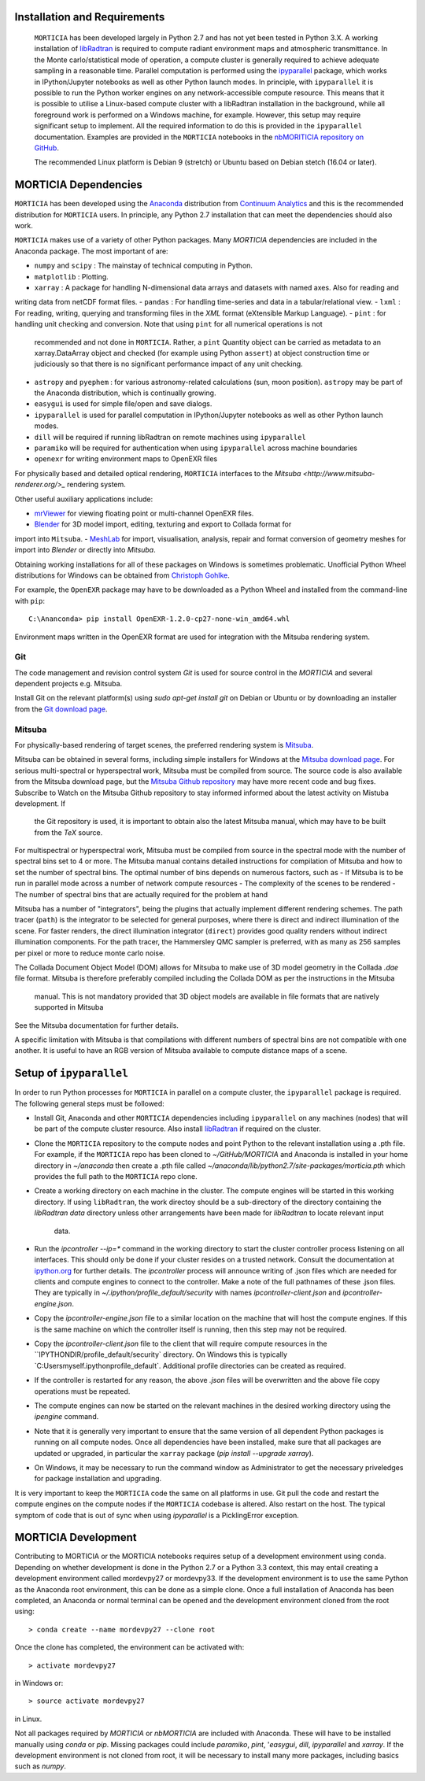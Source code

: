 Installation and Requirements
=============================
 ``MORTICIA`` has been developed largely in Python 2.7 and has not yet been tested in Python 3.X.
 A working installation of `libRadtran <http://www.libradtran.org>`_ is required to compute radiant environment
 maps and atmospheric transmittance. In the Monte carlo/statistical mode of operation, a compute cluster
 is generally required to achieve adequate sampling in a reasonable time. Parallel computation is performed
 using the `ipyparallel <https://ipyparallel.readthedocs.org/en/latest/>`_ package, which works in
 IPython/Jupyter notebooks as well as other Python launch modes. In principle, with ``ipyparallel`` it is possible
 to run the Python worker engines on any network-accessible compute resource. This means that it is possible to
 utilise a Linux-based compute cluster with a libRadtran installation in the background, while all foreground
 work is performed on a Windows machine, for example. However, this setup may require
 significant setup to implement. All the required information to do this is provided in the ``ipyparallel``
 documentation. Examples are provided in the ``MORTICIA`` notebooks in the
 `nbMORITICIA repository on GitHub <https://github.com/derekjgriffith/nbMORTICIA>`_.

 The recommended Linux platform is Debian 9 (stretch) or Ubuntu based on Debian stetch (16.04 or later).

MORTICIA Dependencies
=====================
``MORTICIA`` has been developed using the `Anaconda <https://www.continuum.io/downloads>`_ distribution from
`Continuum Analytics <https://www.continuum.io/>`_ and this is the recommended distribution for ``MORTICIA`` users.
In principle, any Python 2.7 installation that can meet the dependencies should also work.

``MORTICIA`` makes use of a variety of other Python packages. Many `MORTICIA` dependencies are included in the
Anaconda package. The most important of are:

- ``numpy`` and ``scipy`` : The mainstay of technical computing in Python.
- ``matplotlib`` : Plotting.
- ``xarray`` : A package for handling N-dimensional data arrays and datasets with named axes. Also for reading and
writing data from netCDF format files.
- ``pandas`` : For handling time-series and data in a tabular/relational view.
- ``lxml`` : For reading, writing, querying and transforming files in the `XML` format (eXtensible Markup Language).
- ``pint`` : for handling unit checking and conversion. Note that using ``pint`` for all numerical operations is not
  recommended and not done in ``MORTICIA``. Rather, a ``pint`` Quantity object can be carried as metadata to an
  xarray.DataArray object and checked (for example using Python ``assert``) at object construction time or judiciously
  so that there is no significant performance impact of any unit checking.
- ``astropy`` and ``pyephem`` : for various astronomy-related calculations (sun, moon position). ``astropy`` may be part
  of the Anaconda distribution, which is continually growing.
- ``easygui`` is used for simple file/open and save dialogs.
- ``ipyparallel`` is used for parallel computation in IPython/Jupyter notebooks as well as other Python launch modes.
- ``dill`` will be required if running libRadtran on remote machines using ``ipyparallel``
- ``paramiko`` will be required for authentication when using ``ipyparallel`` across machine boundaries
- ``openexr`` for writing environment maps to OpenEXR files

For physically based and detailed optical rendering, ``MORTICIA`` interfaces to the
`Mitsuba <http://www.mitsuba-renderer.org/>_`  rendering system.


Other useful auxiliary applications include:

- `mrViewer <http://mrviewer.sourceforge.net/>`_ for viewing floating point or multi-channel OpenEXR files.
- `Blender <https://www.blender.org/>`_ for 3D model import, editing, texturing and export to Collada format for
import into ``Mitsuba``.
- `MeshLab <http://www.meshlab.net/>`_ for import, visualisation, analysis, repair and format conversion of geometry
meshes
for import into `Blender` or directly into `Mitsuba`.

Obtaining working installations for all of these packages on Windows is sometimes problematic. Unofficial Python Wheel
distributions for
Windows can be obtained from `Christoph Gohlke <http://www.kaij.org/blog/?p=123>`_.

For example, the ``OpenEXR`` package may have to be downloaded as a Python Wheel and installed from the command-line
with ``pip``::

    C:\Ananconda> pip install OpenEXR-1.2.0-cp27-none-win_amd64.whl

Environment maps written in the OpenEXR format are used for integration with the Mitsuba rendering system.

Git
----

The code management and revision control system `Git` is used for source control in the `MORTICIA` and several
dependent projects e.g. Mitsuba.

Install Git on the relevant platform(s) using `sudo apt-get install git` on Debian or Ubuntu or by downloading an
installer from the `Git download page <https://git-scm.com/downloads>`_.

Mitsuba
-------

For physically-based rendering of target scenes, the preferred rendering system is `Mitsuba <http://www
.mitsuba-renderer.org/>`_.

Mitsuba can be obtained in several forms, including simple installers for Windows at the `Mitsuba download
page <https://www.mitsuba-renderer.org/download.html/>`_. For serious multi-spectral or hyperspectral work, Mitsuba
must be compiled from source. The source code is also available from the Mitsuba download page, but the `Mitsuba Github
repository <https://github.com/mitsuba-renderer/mitsuba>`_ may have more recent code and bug fixes. Subscribe to
Watch on the Mitsuba Github repository to stay informed informed about the latest activity on Mistuba development. If
 the Git repository is used, it is important to obtain also the latest Mitsuba manual, which may have to be built
 from the `TeX` source.

For multispectral or hyperspectral work, Mitsuba must be compiled from source in the spectral mode with the number of
spectral bins set to 4 or more. The Mitsuba manual contains detailed instructions for compilation of Mitsuba and how
to set the number of spectral bins. The optimal number of bins depends on numerous factors, such as
- If Mitsuba is to be run in parallel mode across a number of network compute resources
- The complexity of the scenes to be rendered
- The number of spectral bins that are actually required for the problem at hand

Mitsuba has a number of "integrators", being the plugins that actually implement different rendering schemes.
The path tracer (``path``) is the integrator to be selected for general purposes, where there is direct and indirect
illumination of the scene. For faster renders, the direct illumination integrator (``direct``) provides good quality
renders without indirect illumination components. For the path tracer, the Hammersley QMC sampler is preferred, with
as many as 256 samples per pixel or more to reduce monte carlo noise.

The Collada Document Object Model (DOM) allows for Mitsuba to make use of 3D model geometry in the Collada `.dae`
file format. Mitsuba is therefore preferably compiled including the Collada DOM as per the instructions in the Mitsuba
 manual. This is not mandatory provided that 3D object models are available in file formats that are natively
 supported in Mitsuba

See the Mitsuba documentation for further details.

A specific limitation with Mitsuba is that compilations with different numbers of spectral bins are not compatible
with one another. It is useful to have an RGB version of Mitsuba available to compute distance maps of a scene.


Setup of ``ipyparallel``
========================
In order to run Python processes for ``MORTICIA`` in parallel on a compute cluster, the ``ipyparallel`` package is required. The
following general steps must be followed:

- Install Git, Anaconda and other ``MORTICIA`` dependencies including ``ipyparallel`` on any machines (nodes) that
  will be part of the compute cluster resource. Also install `libRadtran <http://www.libradtran.org>`_  if required on the cluster.
- Clone the ``MORTICIA`` repository to the compute nodes and point Python to the relevant installation using a .pth file. For
  example, if the ``MORTICIA`` repo has been cloned to `~/GitHub/MORTICIA` and Anaconda is installed in your home directory
  in `~/anaconda` then create a .pth file called
  `~/anaconda/lib/python2.7/site-packages/morticia.pth` which provides the full path to the ``MORTICIA`` repo clone.
- Create a working directory on each machine in the cluster. The compute engines will be started in this working
  directory. If using ``libRadtran``, the work directoy should be a sub-directory of the directory containing the
  `libRadtran` `data` directory unless other arrangements have been made for `libRadtran` to locate relevant input
   data.
- Run the `ipcontroller --ip=*` command in the working directory to start the cluster controller process listening
  on all interfaces. This should only be done if your cluster resides on a trusted network. Consult the documentation
  at `ipython.org <https://ipython.org/ipython-doc/2/parallel/parallel_process.html>`_ for further details.
  The `ipcontroller` process will announce writing of .json files which are needed for clients and compute engines to
  connect to the controller.
  Make a note of the full pathnames of these .json files. They are typically in `~/.ipython/profile_default/security` with
  names `ipcontroller-client.json` and `ipcontroller-engine.json`.
- Copy the `ipcontroller-engine.json` file to a similar location on the machine that will host the compute engines. If
  this is the same machine on which the controller itself is running, then this step may not be required.
- Copy the `ipcontroller-client.json` file to the client that will require compute resources in the
  ``IPYTHONDIR/profile_default/security` directory. On Windows this is typically `C:\Users\myself\.ipython\profile_default\`.
  Additional profile directories can be created as required.
- If the controller is restarted for any reason, the above `.json` files will be overwritten and the above file copy
  operations must be repeated.
- The compute engines can now be started on the relevant machines in the desired working directory using
  the `ipengine` command.
- Note that it is generally very important to ensure that the same version of all dependent Python packages is
  running on all compute nodes. Once all dependencies have been installed, make sure that all packages are updated
  or upgraded, in particular the ``xarray`` package (`pip install --upgrade xarray`).
- On Windows, it may be necessary to run the command window as Administrator to get the necessary priveledges for
  package installation and upgrading.

It is very important to keep the ``MORTICIA`` code the same on all platforms in use. Git pull the code and restart the
compute engines on the compute nodes if the ``MORTICIA`` codebase is altered. Also restart on the host. The typical
symptom of code that is out of sync when using `ipyparallel` is a PicklingError exception.

MORTICIA Development
====================
Contributing to MORTICIA or the MORTICIA notebooks requires setup of a development environment using ``conda``.
Depending on whether development is done in the Python 2.7 or a Python 3.3 context, this may entail creating a
development environment called mordevpy27 or mordevpy33. If the development environment is to use the same Python
as the Anaconda root environment, this can be done as a simple clone. Once a full installation of Anaconda has
been completed, an Anaconda or normal terminal can be opened and the development environment cloned from the root
using::

    > conda create --name mordevpy27 --clone root

Once the clone has completed, the environment can be activated with::

    > activate mordevpy27

in Windows or::

    > source activate mordevpy27

in Linux.

Not all packages required by `MORTICIA` or `nbMORTICIA` are included with Anaconda. These will have to be installed
manually using `conda` or `pip`. Missing packages could include `paramiko`, `pint`, '`easygui`, `dill`, `ipyparallel` and `xarray`. If the
development environment is not cloned from root, it will be necessary to install many more packages, including basics
such as `numpy`.